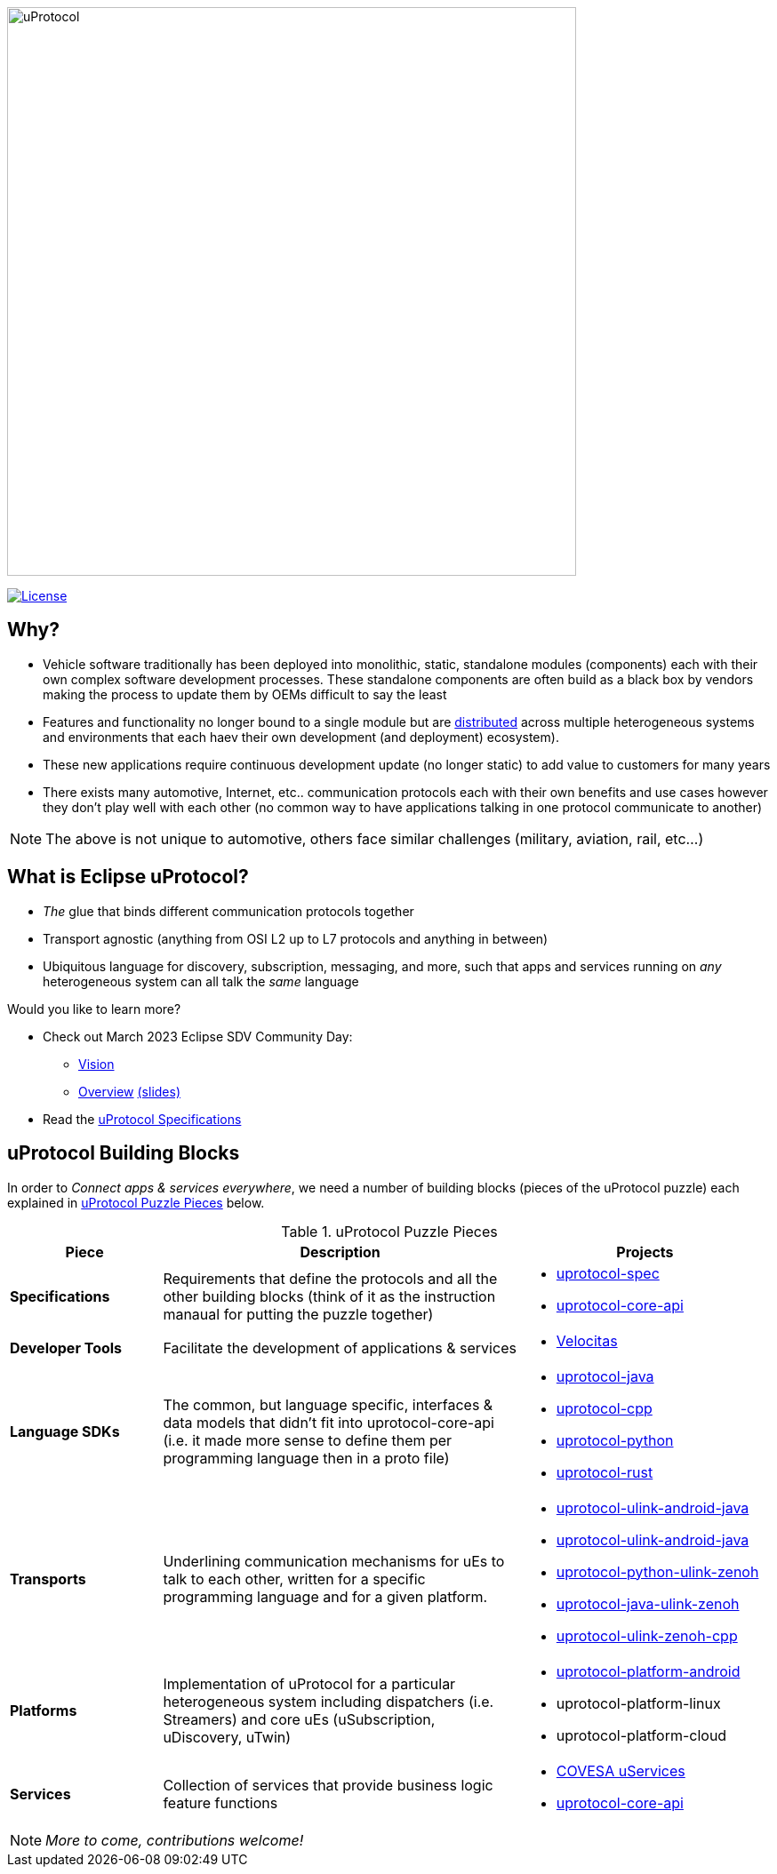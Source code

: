 image:https://github.com/eclipse-uprotocol/.github/blob/main/logo/uprotocol_logo.png[uProtocol, width=640]

image:https://img.shields.io/badge/License-Apache%202.0-blue.svg[License,link=https://opensource.org/licenses/Apache-2.0]

== Why?

* Vehicle software traditionally has been deployed into monolithic, static, standalone modules (components) each with their own complex software development processes. These standalone components are often build as a black box by vendors making the process to update them by OEMs difficult to say the least

* Features and functionality no longer bound to a single module but are https://www.techtarget.com/searchitoperations/definition/distributed-applications-distributed-apps[distributed] across multiple heterogeneous systems and environments that each haev their own development (and deployment) ecosystem). 

* These new applications require continuous development update (no longer static) to add value to customers for many years 

* There exists many automotive, Internet, etc.. communication protocols each with their own benefits and use cases however they don't play well with each other (no common way to have applications talking in one protocol communicate to another) 

NOTE: The above is not unique to automotive, others face similar challenges (military, aviation, rail, etc...)


== What is Eclipse uProtocol?

* _The_ glue that binds different communication protocols together

* Transport agnostic (anything from OSI L2 up to L7 protocols and anything in between)

* Ubiquitous language for discovery, subscription, messaging, and more, such that apps and services running on _any_ heterogeneous system can all talk the _same_ language

Would you like to learn more?

* Check out March 2023 Eclipse SDV Community Day:
  ** https://www.youtube.com/watch?v=hvKfBJdR2UA[Vision]
  ** https://www.youtube.com/watch?v=8oV7XoJ15uc[Overview] https://docs.google.com/presentation/d/1yfJ_ynBGHQTcnG1GhyMQyhmO66KUdVEQN7UE24iNoeU/edit?usp=share_link[(slides)]

* Read the link:http://github.com/eclipse-uprotocol/uprotocol-spec[uProtocol Specifications]

## uProtocol Building Blocks
In order to _Connect apps & services everywhere_, we need a number of building blocks (pieces of the uProtocol puzzle) each explained in <<uprotocol-puzzle-pieces>> below.  

.uProtocol Puzzle Pieces
[#uprotocol-puzzle-pieces, width=100%,cols="20%,47%,33%"]
|===
|Piece |Description |Projects

| *Specifications*
| Requirements that define the protocols and all the other building blocks (think of it as the instruction manaual for putting the puzzle together) 
a|
* https://github.com/eclipse-uprotocol/uprotocol-spec[uprotocol-spec]
* https://github.com/eclipse-uprotocol/uprotocol-core-api[uprotocol-core-api]

| *Developer Tools*
| Facilitate the development of applications & services
a|
* https://github.com/eclipse-velocitas[Velocitas] 

| *Language SDKs*
| The common, but language specific, interfaces & data models that didn't fit into uprotocol-core-api (i.e. it made more sense to define them per programming language then in a proto file)
a| 
* https://github.com/eclipse-uprotocol/uprotocol-java[uprotocol-java]
* https://github.com/eclipse-uprotocol/uprotocol-cpp[uprotocol-cpp]
* https://github.com/eclipse-uprotocol/uprotocol-python[uprotocol-python]
* https://github.com/eclipse-uprotocol/uprotocol-rust[uprotocol-rust]

|*Transports*
| Underlining communication mechanisms for uEs to talk to each other, written for a specific programming language and for a given platform.
a|
* https://github.com/eclipse-uprotocol/uprotocol-java-ulink-android[uprotocol-ulink-android-java]
* https://github.com/eclipse-uprotocol/uprotocol-java-ulink-zenoh[uprotocol-ulink-android-java]
* https://github.com/eclipse-uprotocol/uprotocol-python-ulink-zenoh[uprotocol-python-ulink-zenoh]
* https://github.com/eclipse-uprotocol/uprotocol-java-ulink-zenoh[uprotocol-java-ulink-zenoh]
* https://github.com/eclipse-uprotocol/uprotocol-ulink-zenoh-cpp[uprotocol-ulink-zenoh-cpp]

| *Platforms*
|Implementation of uProtocol for a particular heterogeneous system including dispatchers (i.e. Streamers) and core uEs (uSubscription, uDiscovery, uTwin)
a|
* https://github.com/eclipse-uprotocol/uprotocol-platform-android-api[uprotocol-platform-android]
* uprotocol-platform-linux
* uprotocol-platform-cloud


| *Services*
| Collection of services that provide business logic feature functions
a| 
* https://github.com/COVESA/uservices[COVESA uServices]
* https://github.com/eclipse-uprotocol/uprotocol-core-api[uprotocol-core-api]

|===


NOTE: _More to come, contributions welcome!_